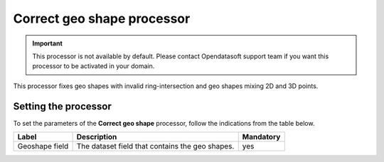 Correct geo shape processor
===========================

.. admonition:: Important
  :class: important

  This processor is not available by default. Please contact Opendatasoft support team if you want this processor to be activated in your domain.

This processor fixes geo shapes with invalid ring-intersection and geo shapes mixing 2D and 3D points.

Setting the processor
---------------------

To set the parameters of the **Correct geo shape** processor, follow the indications from the table below.

.. list-table::
  :header-rows: 1

  * * Label
    * Description
    * Mandatory
  * * Geoshape field
    * The dataset field that contains the geo shapes.
    * yes

